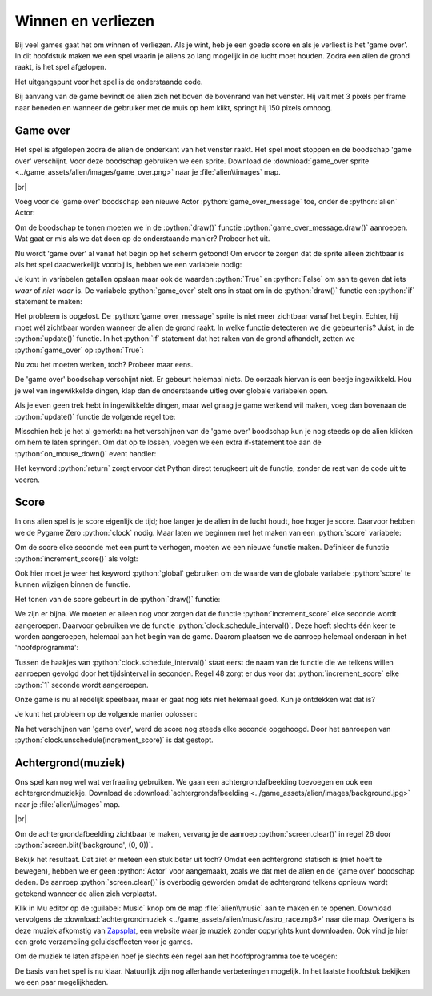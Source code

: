 .. role:: python(code)
   :language: python

.. |br| raw:: html

   <br/>

Winnen en verliezen
====================

Bij veel games gaat het om winnen of verliezen. Als je wint, heb je een goede score en als je verliest is het 'game over'. In dit hoofdstuk maken we een spel waarin je aliens zo lang mogelijk in de lucht moet houden. Zodra een alien de grond raakt, is het spel afgelopen.

Het uitgangspunt voor het spel is de onderstaande code.

.. code-block:: python
   :linenos:
   :caption: alien.py
   :name: alien_final_game_v00

   # Vensterafmetingen
   WIDTH = 600
   HEIGHT = 400

   # Roze alien Actor
   alien = Actor('alien_pink')
   alien.midbottom = (WIDTH / 2, 0)
   alien.speed = 3
   alien.jump_distance = 150

   # De draw() functie van de game
   def draw():
      screen.clear()
      alien.draw()

   # De update() functie van de game
   def update():
      alien.y += alien.speed
      if alien.bottom > HEIGHT:
         alien.bottom = HEIGHT
   
   # Mouse down event handler
   def on_mouse_down(button, pos):
      if alien.collidepoint(pos):
         alien.y -= alien.jump_distance

Bij aanvang van de game bevindt de alien zich net boven de bovenrand van het venster. Hij valt met 3 pixels per frame naar beneden en wanneer de gebruiker met de muis op hem klikt, springt hij 150 pixels omhoog.

Game over
---------

Het spel is afgelopen zodra de alien de onderkant van het venster raakt. Het spel moet stoppen en de boodschap 'game over' verschijnt. Voor deze boodschap gebruiken we een sprite. Download de :download:`game_over sprite <../game_assets/alien/images/game_over.png>` naar je :file:`alien\\images` map.

.. image:: ../game_assets/alien/images/game_over.png
   :scale: 50%

|br|

Voeg voor de 'game over' boodschap een nieuwe Actor :python:`game_over_message` toe, onder de :python:`alien` Actor:

.. code-block:: python
   :class: no-copybutton
   :linenos:
   :lineno-start: 5
   :emphasize-lines: 7-9
   :caption: alien.py
   :name: alien_final_game_v01

   # Roze alien Actor
   alien = Actor('alien_pink')
   alien.midbottom = (WIDTH / 2, 0)
   alien.speed = 3
   alien.jump_distance = 150

   # Game over message
   game_over_message = Actor('game_over')
   game_over_message.center = (WIDTH / 2, HEIGHT / 2)

Om de boodschap te tonen moeten we in de :python:`draw()` functie :python:`game_over_message.draw()` aanroepen. Wat gaat er mis als we dat doen op de onderstaande manier? Probeer het uit.

.. code-block:: python
   :class: no-copybutton
   :linenos:
   :lineno-start: 15
   :emphasize-lines: 5
   :caption: alien.py

   # De draw() functie van de game
   def draw():
      screen.clear()
      alien.draw()
      game_over_message.draw()

Nu wordt 'game over' al vanaf het begin op het scherm getoond! Om ervoor te zorgen dat de sprite alleen zichtbaar is als het spel daadwerkelijk voorbij is, hebben we een variabele nodig:

.. code-block:: python
   :class: no-copybutton
   :linenos:
   :lineno-start: 11
   :emphasize-lines: 5-6
   :caption: alien.py

   # Game over message
   game_over_message = Actor('game_over')
   game_over_message.center = (WIDTH / 2, HEIGHT / 2)

   # Variables
   game_over = False

Je kunt in variabelen getallen opslaan maar ook de waarden :python:`True` en :python:`False` om aan te geven dat iets *waar* of *niet waar* is. De variabele :python:`game_over` stelt ons in staat om in de :python:`draw()` functie een :python:`if` statement te maken:

.. code-block:: python
   :class: no-copybutton
   :linenos:
   :lineno-start: 18
   :emphasize-lines: 5-6
   :caption: alien.py

   # De draw() functie van de game
   def draw():
      screen.clear()
      alien.draw()
      if game_over:
         game_over_message.draw()

Het probleem is opgelost. De :python:`game_over_message` sprite is niet meer zichtbaar vanaf het begin. Echter, hij moet wél zichtbaar worden wanneer de alien de grond raakt. In welke functie detecteren we die gebeurtenis? Juist, in de :python:`update()` functie. In het :python:`if` statement dat het raken van de grond afhandelt, zetten we :python:`game_over` op :python:`True`:

.. code-block:: python
   :class: no-copybutton
   :linenos:
   :lineno-start: 25
   :emphasize-lines: 6
   :caption: alien.py

   # De update() functie van de game
   def update():
      alien.y += alien.speed
      if alien.bottom > HEIGHT:
         alien.bottom = HEIGHT
         game_over = True

Nu zou het moeten werken, toch? Probeer maar eens.

De 'game over' boodschap verschijnt niet. Er gebeurt helemaal niets. De oorzaak hiervan is een beetje ingewikkeld. Hou je wel van ingewikkelde dingen, klap dan de onderstaande uitleg over globale variabelen open.

.. dropdown:: Meer weten over globale variabelen?
   :color: info
   :icon: info

   In Python creëer je een variabele met een assignment statement:

   .. card:: Assignment statement

      :python:`<variabelenaam> = <waarde>`

   Het maakt echter uit op welke plek dat assignment statement staat. Bekijk de volgende code. Als je het zelf wilt testen, maak dan een nieuw bestand in Mu editor en stel de mode van Mu editor in op Python 3.

   .. code-block:: python
      :linenos:
      :emphasize-lines: 1, 5

      g = 1                # Globale variabele

      # Functie spam()
      def spam():
         l = 2             # Lokale variabele
         print(l)

      # Hoofdprogramma
      print(g)
      spam()

   | Op regel 1 wordt de variabele :python:`g` gemaakt. Dit is een globale variabele, **want deze regel bevindt zich niet in een functie**. 
   | Op regel 5 wordt de variabele :python:`l` gemaakt. Dit is een lokale variabele, **want deze regel bevindt zich wél in een functie**.

   Globale variabelen zijn in je hele programma bekend, ook in de functies. Lokale variabelen echter zijn enkel bekend binnen de functie waarin ze zijn gemaakt. Buiten die functie bestaan ze niet.

   Het volgende kan dus:

   .. code-block:: python
      :linenos:
      :emphasize-lines: 7

      g = 1                # Globale variabele

      # Functie spam()
      def spam():
         l = 2             # Lokale variabele
         print(l)
         print(g)          # Globale variabele g is hier bekend

      # Hoofdprogramma
      print(g)
      spam()

   Maar het volgende levert een foutmelding op:

   .. code-block:: python
      :linenos:
      :emphasize-lines: 11

      g = 1                # Globale variabele

      # Functie spam()
      def spam():
         l = 2             # Lokale variabele
         print(l)

      # Hoofdprogramma
      print(g)
      spam()
      print(l)             # Lokale variabele l is hier niet bekend

   De oplettende lezer zal nu zeggen: 'Dan is er toch geen probleem? Onze :python:`game_over` variabele in :file:`alien.py` is globaal, dus bekend in de :python:`update()` functie.' Dat is waar, maar er zit nog een addertje (een Python?) onder het gras: van globale variabelen kun je binnen een functie wel de waarde opvragen, maar je kunt er niet een nieuwe waarde in opslaan. Ons assignment statement in regel 31 wordt door Python geïnterpreteerd als het aanmaken van een nieuwe variabele :python:`game_over`. We hebben dan dus twee variabelen met dezelfde naam, een globale en een lokale.

   .. code-block:: python

      # Variables
      game_over = False          # Globale variabele game_over

      ...

      # De update() functie van de game
      def update():
         ...
            game_over = True     # Lokale variabele game_over

   Om een globale variabele binnen een functie te kunnen wijzigen, moet je bovenaan die functie het keyword :python:`global` gebruiken, gevolgd door de naam van de variabele. Dus:

   .. code-block:: python
      :emphasize-lines: 8

      # Variables
      game_over = False          # Globale variabele game_over

      ...

      # De update() functie van de game
      def update():
         global game_over
         ...
            game_over = True     # Globale variabele game_over

   .. dropdown:: Waarschuwing
      :open:
      :color: warning
      :icon: alert
      
      Het gebruik van globale variabelen is eigenlijk 'bad practice'; je kunt ze beter zo min mogelijk gebruiken, zeker wanneer je grotere programmeerprojecten gaat doen. Voor ons kleine alien spelletje is het echter geen probleem.

Als je even geen trek hebt in ingewikkelde dingen, maar wel graag je game werkend wil maken, voeg dan bovenaan de :python:`update()` functie de volgende regel toe:

.. code-block:: python
   :class: no-copybutton
   :linenos:
   :lineno-start: 25
   :emphasize-lines: 3
   :caption: alien.py

   # De update() functie van de game
   def update():
      global game_over
      alien.y += alien.speed
      if alien.bottom > HEIGHT:
         alien.bottom = HEIGHT
         game_over = True

Misschien heb je het al gemerkt: na het verschijnen van de 'game over' boodschap kun je nog steeds op de alien klikken om hem te laten springen. Om dat op te lossen, voegen we een extra if-statement toe aan de :python:`on_mouse_down()` event handler:

.. code-block:: python
   :class: no-copybutton
   :linenos:
   :lineno-start: 33
   :emphasize-lines: 3-4
   :caption: alien.py

   # Mouse down event handler
   def on_mouse_down(button, pos):
      if game_over:
         return
      if alien.collidepoint(pos):
         alien.y -= alien.jump_distance

Het keyword :python:`return` zorgt ervoor dat Python direct terugkeert uit de functie, zonder de rest van de code uit te voeren.

Score
------

In ons alien spel is je score eigenlijk de tijd; hoe langer je de alien in de lucht houdt, hoe hoger je score. Daarvoor hebben we de Pygame Zero :python:`clock` nodig. Maar laten we beginnen met het maken van een :python:`score` variabele:

.. code-block:: python
   :class: no-copybutton
   :linenos:
   :lineno-start: 15
   :emphasize-lines: 3
   :caption: alien.py

   # Variables
   game_over = False
   score = 0

Om de score elke seconde met een punt te verhogen, moeten we een nieuwe functie maken. Definieer de functie :python:`increment_score()` als volgt:

.. code-block:: python
   :class: no-copybutton
   :linenos:
   :lineno-start: 15
   :emphasize-lines: 5-9
   :caption: alien.py

   # Variables
   game_over = False
   score = 0

   # Functie increment_score() verhoogt de score
   def increment_score():
      global score
      score += 1

Ook hier moet je weer het keyword :python:`global` gebruiken om de waarde van de globale variabele :python:`score` te kunnen wijzigen binnen de functie.

Het tonen van de score gebeurt in de :python:`draw()` functie:

.. code-block:: python
   :class: no-copybutton
   :linenos:
   :lineno-start: 24
   :emphasize-lines: 5
   :caption: alien.py

   # De draw() functie van de game
   def draw():
      screen.clear()
      alien.draw()
      screen.draw.text(f"Score: {score}", (10, 10), color = "yellow", fontsize = 40)
      if game_over:
         game_over_message.draw()

We zijn er bijna. We moeten er alleen nog voor zorgen dat de functie :python:`increment_score` elke seconde wordt aangeroepen. Daarvoor gebruiken we de functie :python:`clock.schedule_interval()`. Deze hoeft slechts één keer te worden aangeroepen, helemaal aan het begin van de game. Daarom plaatsen we de aanroep helemaal onderaan in het 'hoofdprogramma':

.. code-block:: python
   :class: no-copybutton
   :linenos:
   :lineno-start: 40
   :emphasize-lines: 8-9
   :caption: alien.py

   # Mouse down event handler
   def on_mouse_down(button, pos):
      if game_over:
         return
      if alien.collidepoint(pos):
         alien.y -= alien.jump_distance
         
   # Hoofdprogramma
   clock.schedule_interval(increment_score, 1)

Tussen de haakjes van :python:`clock.schedule_interval()` staat eerst de naam van de functie die we telkens willen aanroepen gevolgd door het tijdsinterval in seconden. Regel 48 zorgt er dus voor dat :python:`increment_score` elke :python:`1` seconde wordt aangeroepen.

Onze game is nu al redelijk speelbaar, maar er gaat nog iets niet helemaal goed. Kun je ontdekken wat dat is?

Je kunt het probleem op de volgende manier oplossen:

.. code-block:: python
   :class: no-copybutton
   :linenos:
   :lineno-start: 32
   :emphasize-lines: 8
   :caption: alien.py

   # De update() functie van de game
   def update():
      global game_over
      alien.y += alien.speed
      if alien.bottom > HEIGHT:
         alien.bottom = HEIGHT
         game_over = True
         clock.unschedule(increment_score)

Na het verschijnen van 'game over', werd de score nog steeds elke seconde opgehoogd. Door het aanroepen van :python:`clock.unschedule(increment_score)` is dat gestopt.

Achtergrond(muziek)
-------------------

Ons spel kan nog wel wat verfraaiing gebruiken. We gaan een achtergrondafbeelding toevoegen en ook een achtergrondmuziekje. Download de :download:`achtergrondafbeelding <../game_assets/alien/images/background.jpg>` naar je :file:`alien\\images` map.

.. image:: ../game_assets/alien/images/background.jpg
   :scale: 50%

|br|

Om de achtergrondafbeelding zichtbaar te maken, vervang je de aanroep :python:`screen.clear()` in regel 26 door :python:`screen.blit('background', (0, 0))`. 

.. code-block:: python
   :class: no-copybutton
   :linenos:
   :lineno-start: 24
   :emphasize-lines: 3
   :caption: alien.py

   # De draw() functie van de game
   def draw():
      screen.blit('background', (0, 0))
      alien.draw()
      screen.draw.text(f"Score: {score}", (10, 10), color = "yellow", fontsize = 40)
      if game_over:
         game_over_message.draw()

Bekijk het resultaat. Dat ziet er meteen een stuk beter uit toch? Omdat een achtergrond statisch is (niet hoeft te bewegen), hebben we er geen :python:`Actor` voor aangemaakt, zoals we dat met de alien en de 'game over' boodschap deden. De aanroep :python:`screen.clear()` is overbodig geworden omdat de achtergrond telkens opnieuw wordt getekend wanneer de alien zich verplaatst. 

Klik in Mu editor op de :guilabel:`Music` knop om de map :file:`alien\\music` aan te maken en te openen. Download vervolgens de :download:`achtergrondmuziek <../game_assets/alien/music/astro_race.mp3>` naar die map. Overigens is deze muziek afkomstig van `Zapsplat <https://www.zapsplat.com/sound-effect-category/game-music-and-loops/>`_, een website waar je muziek zonder copyrights kunt downloaden. Ook vind je hier een grote verzameling geluidseffecten voor je games.

Om de muziek te laten afspelen hoef je slechts één regel aan het hoofdprogramma toe te voegen:

.. code-block:: python
   :class: no-copybutton
   :linenos:
   :lineno-start: 48
   :emphasize-lines: 3
   :caption: alien.py

   # Hoofdprogramma
   clock.schedule_interval(increment_score, 1)
   music.play('astro_race')

De basis van het spel is nu klaar. Natuurlijk zijn nog allerhande verbeteringen mogelijk. In het laatste hoofdstuk bekijken we een paar mogelijkheden.